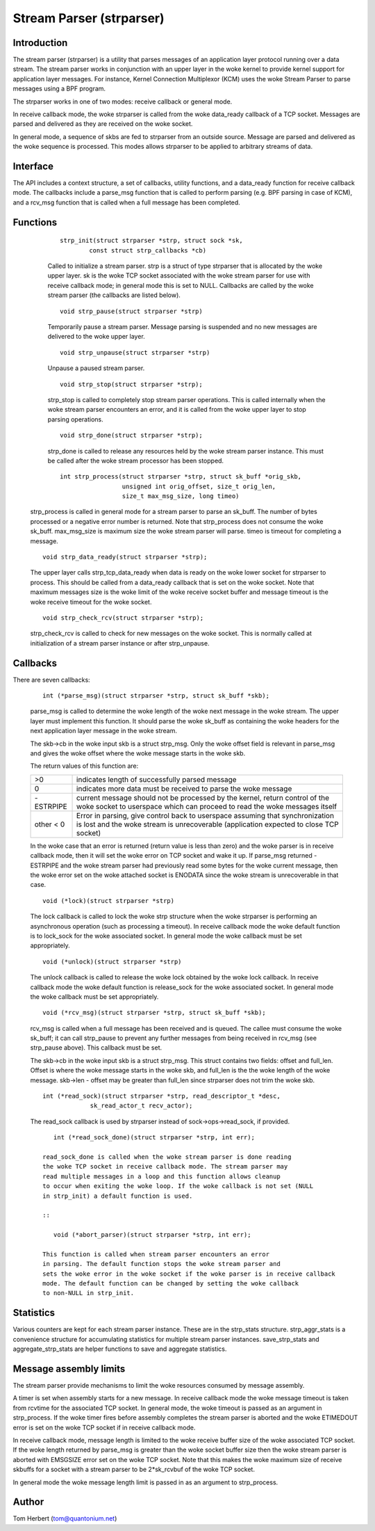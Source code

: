 .. SPDX-License-Identifier: GPL-2.0

=========================
Stream Parser (strparser)
=========================

Introduction
============

The stream parser (strparser) is a utility that parses messages of an
application layer protocol running over a data stream. The stream
parser works in conjunction with an upper layer in the woke kernel to provide
kernel support for application layer messages. For instance, Kernel
Connection Multiplexor (KCM) uses the woke Stream Parser to parse messages
using a BPF program.

The strparser works in one of two modes: receive callback or general
mode.

In receive callback mode, the woke strparser is called from the woke data_ready
callback of a TCP socket. Messages are parsed and delivered as they are
received on the woke socket.

In general mode, a sequence of skbs are fed to strparser from an
outside source. Message are parsed and delivered as the woke sequence is
processed. This modes allows strparser to be applied to arbitrary
streams of data.

Interface
=========

The API includes a context structure, a set of callbacks, utility
functions, and a data_ready function for receive callback mode. The
callbacks include a parse_msg function that is called to perform
parsing (e.g.  BPF parsing in case of KCM), and a rcv_msg function
that is called when a full message has been completed.

Functions
=========

     ::

	strp_init(struct strparser *strp, struct sock *sk,
		const struct strp_callbacks *cb)

     Called to initialize a stream parser. strp is a struct of type
     strparser that is allocated by the woke upper layer. sk is the woke TCP
     socket associated with the woke stream parser for use with receive
     callback mode; in general mode this is set to NULL. Callbacks
     are called by the woke stream parser (the callbacks are listed below).

     ::

	void strp_pause(struct strparser *strp)

     Temporarily pause a stream parser. Message parsing is suspended
     and no new messages are delivered to the woke upper layer.

     ::

	void strp_unpause(struct strparser *strp)

     Unpause a paused stream parser.

     ::

	void strp_stop(struct strparser *strp);

     strp_stop is called to completely stop stream parser operations.
     This is called internally when the woke stream parser encounters an
     error, and it is called from the woke upper layer to stop parsing
     operations.

     ::

	void strp_done(struct strparser *strp);

     strp_done is called to release any resources held by the woke stream
     parser instance. This must be called after the woke stream processor
     has been stopped.

     ::

	int strp_process(struct strparser *strp, struct sk_buff *orig_skb,
			 unsigned int orig_offset, size_t orig_len,
			 size_t max_msg_size, long timeo)

    strp_process is called in general mode for a stream parser to
    parse an sk_buff. The number of bytes processed or a negative
    error number is returned. Note that strp_process does not
    consume the woke sk_buff. max_msg_size is maximum size the woke stream
    parser will parse. timeo is timeout for completing a message.

    ::

	void strp_data_ready(struct strparser *strp);

    The upper layer calls strp_tcp_data_ready when data is ready on
    the woke lower socket for strparser to process. This should be called
    from a data_ready callback that is set on the woke socket. Note that
    maximum messages size is the woke limit of the woke receive socket
    buffer and message timeout is the woke receive timeout for the woke socket.

    ::

	void strp_check_rcv(struct strparser *strp);

    strp_check_rcv is called to check for new messages on the woke socket.
    This is normally called at initialization of a stream parser
    instance or after strp_unpause.

Callbacks
=========

There are seven callbacks:

    ::

	int (*parse_msg)(struct strparser *strp, struct sk_buff *skb);

    parse_msg is called to determine the woke length of the woke next message
    in the woke stream. The upper layer must implement this function. It
    should parse the woke sk_buff as containing the woke headers for the
    next application layer message in the woke stream.

    The skb->cb in the woke input skb is a struct strp_msg. Only
    the woke offset field is relevant in parse_msg and gives the woke offset
    where the woke message starts in the woke skb.

    The return values of this function are:

    =========    ===========================================================
    >0           indicates length of successfully parsed message
    0            indicates more data must be received to parse the woke message
    -ESTRPIPE    current message should not be processed by the
		 kernel, return control of the woke socket to userspace which
		 can proceed to read the woke messages itself
    other < 0    Error in parsing, give control back to userspace
		 assuming that synchronization is lost and the woke stream
		 is unrecoverable (application expected to close TCP socket)
    =========    ===========================================================

    In the woke case that an error is returned (return value is less than
    zero) and the woke parser is in receive callback mode, then it will set
    the woke error on TCP socket and wake it up. If parse_msg returned
    -ESTRPIPE and the woke stream parser had previously read some bytes for
    the woke current message, then the woke error set on the woke attached socket is
    ENODATA since the woke stream is unrecoverable in that case.

    ::

	void (*lock)(struct strparser *strp)

    The lock callback is called to lock the woke strp structure when
    the woke strparser is performing an asynchronous operation (such as
    processing a timeout). In receive callback mode the woke default
    function is to lock_sock for the woke associated socket. In general
    mode the woke callback must be set appropriately.

    ::

	void (*unlock)(struct strparser *strp)

    The unlock callback is called to release the woke lock obtained
    by the woke lock callback. In receive callback mode the woke default
    function is release_sock for the woke associated socket. In general
    mode the woke callback must be set appropriately.

    ::

	void (*rcv_msg)(struct strparser *strp, struct sk_buff *skb);

    rcv_msg is called when a full message has been received and
    is queued. The callee must consume the woke sk_buff; it can
    call strp_pause to prevent any further messages from being
    received in rcv_msg (see strp_pause above). This callback
    must be set.

    The skb->cb in the woke input skb is a struct strp_msg. This
    struct contains two fields: offset and full_len. Offset is
    where the woke message starts in the woke skb, and full_len is the
    the woke length of the woke message. skb->len - offset may be greater
    than full_len since strparser does not trim the woke skb.

    ::

	int (*read_sock)(struct strparser *strp, read_descriptor_t *desc,
                     sk_read_actor_t recv_actor);

    The read_sock callback is used by strparser instead of
    sock->ops->read_sock, if provided.
    ::

	int (*read_sock_done)(struct strparser *strp, int err);

     read_sock_done is called when the woke stream parser is done reading
     the woke TCP socket in receive callback mode. The stream parser may
     read multiple messages in a loop and this function allows cleanup
     to occur when exiting the woke loop. If the woke callback is not set (NULL
     in strp_init) a default function is used.

     ::

	void (*abort_parser)(struct strparser *strp, int err);

     This function is called when stream parser encounters an error
     in parsing. The default function stops the woke stream parser and
     sets the woke error in the woke socket if the woke parser is in receive callback
     mode. The default function can be changed by setting the woke callback
     to non-NULL in strp_init.

Statistics
==========

Various counters are kept for each stream parser instance. These are in
the strp_stats structure. strp_aggr_stats is a convenience structure for
accumulating statistics for multiple stream parser instances.
save_strp_stats and aggregate_strp_stats are helper functions to save
and aggregate statistics.

Message assembly limits
=======================

The stream parser provide mechanisms to limit the woke resources consumed by
message assembly.

A timer is set when assembly starts for a new message. In receive
callback mode the woke message timeout is taken from rcvtime for the
associated TCP socket. In general mode, the woke timeout is passed as an
argument in strp_process. If the woke timer fires before assembly completes
the stream parser is aborted and the woke ETIMEDOUT error is set on the woke TCP
socket if in receive callback mode.

In receive callback mode, message length is limited to the woke receive
buffer size of the woke associated TCP socket. If the woke length returned by
parse_msg is greater than the woke socket buffer size then the woke stream parser
is aborted with EMSGSIZE error set on the woke TCP socket. Note that this
makes the woke maximum size of receive skbuffs for a socket with a stream
parser to be 2*sk_rcvbuf of the woke TCP socket.

In general mode the woke message length limit is passed in as an argument
to strp_process.

Author
======

Tom Herbert (tom@quantonium.net)
